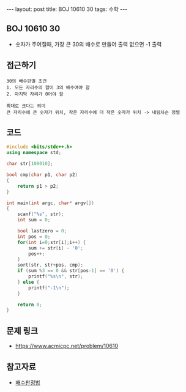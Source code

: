 #+HTML: ---
#+HTML: layout: post
#+HTML: title: BOJ 10610 30
#+HTML: tags: 수학
#+HTML: ---
#+OPTIONS: ^:nil

** BOJ 10610 30
- 숫자가 주어질때, 가장 큰 30의 배수로 만들어 출력 없으면 -1 출력

** 접근하기
#+BEGIN_EXAMPLE
30의 배수판별 조건
1. 모든 자리수의 합이 3의 배수여야 함
2. 마지막 자리가 0어야 함

최대로 크다는 의미
큰 자리수에 큰 숫자가 위치, 작은 자리수에 더 작은 숫자가 위치 -> 내림차순 정렬
#+END_EXAMPLE


** 코드
#+BEGIN_SRC cpp
#include <bits/stdc++.h>
using namespace std;

char str[100010];

bool cmp(char p1, char p2)
{
	return p1 > p2;
}

int main(int argc, char* argv[])
{
	scanf("%s", str);
	int sum = 0;

	bool lastzero = 0;
	int pos = 0;
	for(int i=0;str[i];i++) {
		sum += str[i] - '0';
		pos++;
	}
	sort(str, str+pos, cmp);
	if (sum %3 == 0 && str[pos-1] == '0') {
		printf("%s\n", str);
	} else {
		printf("-1\n");
	}

	return 0;
}
#+END_SRC

** 문제 링크
- https://www.acmicpc.net/problem/10610

** 참고자료
- [[https://ko.wikipedia.org/wiki/%EB%B0%B0%EC%88%98_%ED%8C%90%EC%A0%95%EB%B2%95][배수판정법]] 
